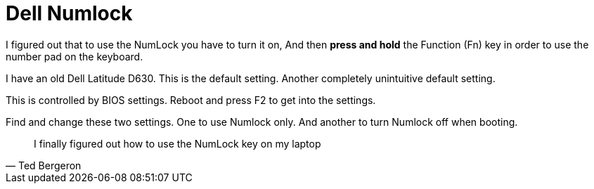 = Dell Numlock
:hp-tags: Dell, Numlock, Slackware


I figured out that to use the NumLock you have to turn it on, And then *press and hold* the Function (Fn) key in order to use the number pad on the keyboard. 

I have an old Dell Latitude D630. This is the default setting. Another completely unintuitive default setting.

This is controlled by BIOS settings. Reboot and press F2 to get into the settings.

Find and change these two settings. One to use Numlock only. And another to turn Numlock off when booting. 

[quote, Ted Bergeron]
____
I finally figured out how to use the NumLock key on my laptop
____

